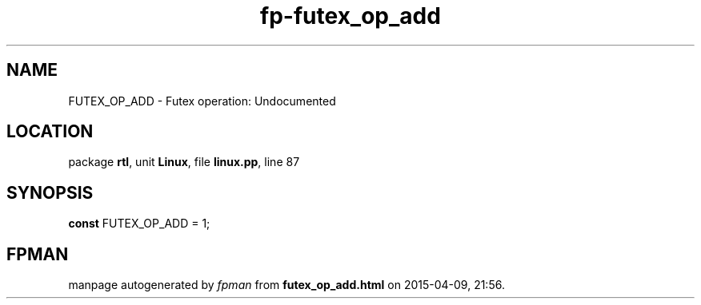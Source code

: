 .\" file autogenerated by fpman
.TH "fp-futex_op_add" 3 "2014-03-14" "fpman" "Free Pascal Programmer's Manual"
.SH NAME
FUTEX_OP_ADD - Futex operation: Undocumented
.SH LOCATION
package \fBrtl\fR, unit \fBLinux\fR, file \fBlinux.pp\fR, line 87
.SH SYNOPSIS
\fBconst\fR FUTEX_OP_ADD = 1;

.SH FPMAN
manpage autogenerated by \fIfpman\fR from \fBfutex_op_add.html\fR on 2015-04-09, 21:56.

